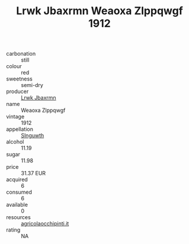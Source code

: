 :PROPERTIES:
:ID:                     6760f837-6474-443b-8cc5-7d8919f6baf1
:END:
#+TITLE: Lrwk Jbaxrmn Weaoxa Zlppqwgf 1912

- carbonation :: still
- colour :: red
- sweetness :: semi-dry
- producer :: [[id:a9621b95-966c-4319-8256-6168df5411b3][Lrwk Jbaxrmn]]
- name :: Weaoxa Zlppqwgf
- vintage :: 1912
- appellation :: [[id:99cdda33-6cc9-4d41-a115-eb6f7e029d06][Slnguwth]]
- alcohol :: 11.19
- sugar :: 11.98
- price :: 31.37 EUR
- acquired :: 6
- consumed :: 6
- available :: 0
- resources :: [[http://www.agricolaocchipinti.it/it/vinicontrada][agricolaocchipinti.it]]
- rating :: NA



